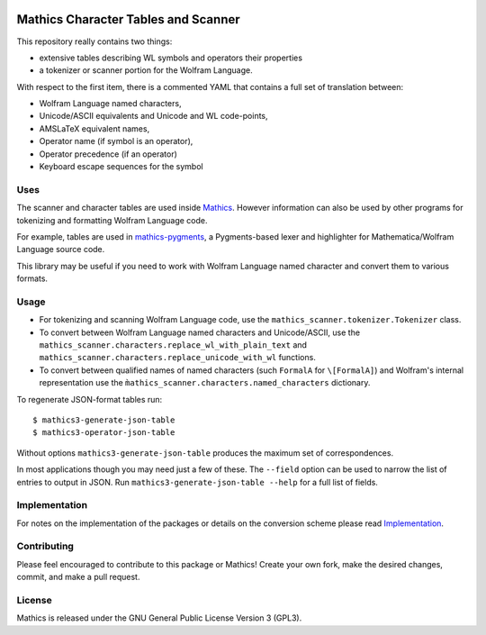 |Workflows| |Pypi Installs| |Latest Version| |Supported Python Versions|

|Packaging status|

Mathics Character Tables and Scanner
=====================================

This repository really contains two things:

* extensive tables describing WL symbols and operators their properties
* a tokenizer or scanner portion for the Wolfram Language.

With respect to the first item, there is a commented YAML that contains a
full set of translation between:

* Wolfram Language named characters,
* Unicode/ASCII equivalents and Unicode and WL code-points,
* AMSLaTeX equivalent names,
* Operator name (if symbol is an operator),
* Operator precedence (if an operator)
* Keyboard escape sequences for the symbol

Uses
----

The scanner and character tables are used inside `Mathics <https://mathics.org>`_. However information can
also be used by other programs for tokenizing and formatting Wolfram Language code.

For example, tables are used in `mathics-pygments <https://pypi.org/project/Mathics-Scanner/>`_, a Pygments-based
lexer and highlighter for Mathematica/Wolfram Language source code.

This library may be useful if you need to work with Wolfram Language
named character and convert them to various formats.

Usage
-----

- For tokenizing and scanning Wolfram Language code, use the
  ``mathics_scanner.tokenizer.Tokenizer`` class.
- To convert between Wolfram Language named characters and Unicode/ASCII, use
  the ``mathics_scanner.characters.replace_wl_with_plain_text`` and
  ``mathics_scanner.characters.replace_unicode_with_wl`` functions.
- To convert between qualified names of named characters (such ``FormalA`` for
  ``\[FormalA]``) and Wolfram's internal representation use the
  ``m̀athics_scanner.characters.named_characters`` dictionary.

To regenerate JSON-format tables run:

::

   $ mathics3-generate-json-table
   $ mathics3-operator-json-table

Without options ``mathics3-generate-json-table`` produces the maximum set of correspondences.

In most applications though you may need just a few of these. The
``--field`` option can be used to narrow the list of entries to output in JSON. Run
``mathics3-generate-json-table --help`` for a full list of fields.


Implementation
--------------

For notes on the implementation of the packages or details on the conversion
scheme please read `Implementation <https://mathics-scanner.readthedocs.io/en/latest/implementation.html>`_.

Contributing
------------

Please feel encouraged to contribute to this package or Mathics! Create your
own fork, make the desired changes, commit, and make a pull request.

License
-------

Mathics is released under the GNU General Public License Version 3 (GPL3).

.. |Workflows| image:: https://github.com/Mathics3/mathics-scanner/workflows/Mathics%20(ubuntu)/badge.svg
.. |Packaging status| image:: https://repology.org/badge/vertical-allrepos/mathics-scanner.svg
			    :target: https://repology.org/project/mathics-scanner/versions
.. |Latest Version| image:: https://badge.fury.io/py/Mathics-Scanner.svg
		 :target: https://badge.fury.io/py/Mathics-Scanner
.. |Pypi Installs| image:: https://pepy.tech/badge/Mathics-Scanner
.. |Supported Python Versions| image:: https://img.shields.io/pypi/pyversions/Mathics-Scanner.svg
